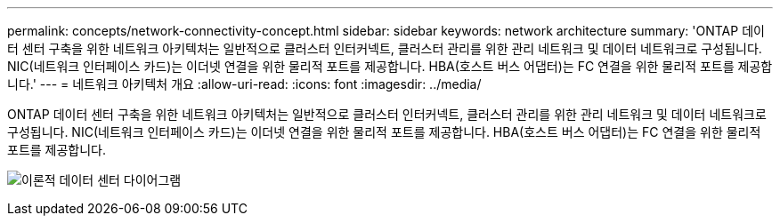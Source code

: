 ---
permalink: concepts/network-connectivity-concept.html 
sidebar: sidebar 
keywords: network architecture 
summary: 'ONTAP 데이터 센터 구축을 위한 네트워크 아키텍처는 일반적으로 클러스터 인터커넥트, 클러스터 관리를 위한 관리 네트워크 및 데이터 네트워크로 구성됩니다. NIC(네트워크 인터페이스 카드)는 이더넷 연결을 위한 물리적 포트를 제공합니다. HBA(호스트 버스 어댑터)는 FC 연결을 위한 물리적 포트를 제공합니다.' 
---
= 네트워크 아키텍처 개요
:allow-uri-read: 
:icons: font
:imagesdir: ../media/


[role="lead"]
ONTAP 데이터 센터 구축을 위한 네트워크 아키텍처는 일반적으로 클러스터 인터커넥트, 클러스터 관리를 위한 관리 네트워크 및 데이터 네트워크로 구성됩니다. NIC(네트워크 인터페이스 카드)는 이더넷 연결을 위한 물리적 포트를 제공합니다. HBA(호스트 버스 어댑터)는 FC 연결을 위한 물리적 포트를 제공합니다.

image:network-arch.gif["이론적 데이터 센터 다이어그램"]
